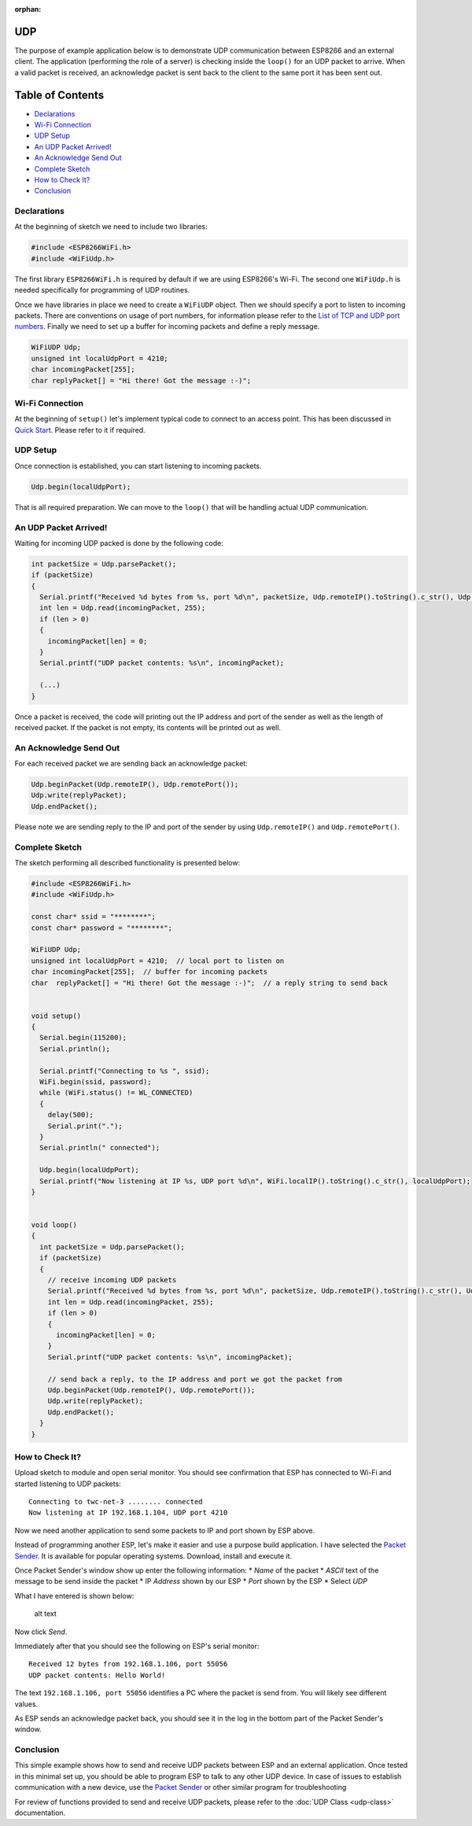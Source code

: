 :orphan:

UDP
---

The purpose of example application below is to demonstrate UDP communication between ESP8266 and an external client. The application (performing the role of a server) is checking inside the ``loop()`` for an UDP packet to arrive. When a valid packet is received, an acknowledge packet is sent back to the client to the same port it has been sent out.

Table of Contents
-----------------

-  `Declarations <#declarations>`__
-  `Wi-Fi Connection <#wi-fi-connection>`__
-  `UDP Setup <#udp-setup>`__
-  `An UDP Packet Arrived! <#an-udp-packet-arrived>`__
-  `An Acknowledge Send Out <#an-acknowledge-send-out>`__
-  `Complete Sketch <#complete-sketch>`__
-  `How to Check It? <#how-to-check-it>`__
-  `Conclusion <#conclusion>`__

Declarations
~~~~~~~~~~~~

At the beginning of sketch we need to include two libraries:

.. code:: cpp

    #include <ESP8266WiFi.h>
    #include <WiFiUdp.h>

The first library ``ESP8266WiFi.h`` is required by default if we are using ESP8266's Wi-Fi. The second one ``WiFiUdp.h`` is needed specifically for programming of UDP routines.

Once we have libraries in place we need to create a ``WiFiUDP`` object. Then we should specify a port to listen to incoming packets. There are conventions on usage of port numbers, for information please refer to the `List of TCP and UDP port numbers <https://en.wikipedia.org/wiki/List_of_TCP_and_UDP_port_numbers>`__. Finally we need to set up a buffer for incoming packets and define a reply message.

.. code:: cpp

    WiFiUDP Udp;
    unsigned int localUdpPort = 4210;
    char incomingPacket[255];
    char replyPacket[] = "Hi there! Got the message :-)";

Wi-Fi Connection
~~~~~~~~~~~~~~~~

At the beginning of ``setup()`` let's implement typical code to connect to an access point. This has been discussed in `Quick Start <readme.rst#quick-start>`__. Please refer to it if required.

UDP Setup
~~~~~~~~~

Once connection is established, you can start listening to incoming packets.

.. code:: cpp

    Udp.begin(localUdpPort);

That is all required preparation. We can move to the ``loop()`` that will be handling actual UDP communication.

An UDP Packet Arrived!
~~~~~~~~~~~~~~~~~~~~~~

Waiting for incoming UDP packed is done by the following code:

.. code:: cpp

    int packetSize = Udp.parsePacket();
    if (packetSize)
    {
      Serial.printf("Received %d bytes from %s, port %d\n", packetSize, Udp.remoteIP().toString().c_str(), Udp.remotePort());
      int len = Udp.read(incomingPacket, 255);
      if (len > 0)
      {
        incomingPacket[len] = 0;
      }
      Serial.printf("UDP packet contents: %s\n", incomingPacket);

      (...)
    }

Once a packet is received, the code will printing out the IP address and port of the sender as well as the length of received packet. If the packet is not empty, its contents will be printed out as well.

An Acknowledge Send Out
~~~~~~~~~~~~~~~~~~~~~~~

For each received packet we are sending back an acknowledge packet:

.. code:: cpp

    Udp.beginPacket(Udp.remoteIP(), Udp.remotePort());
    Udp.write(replyPacket);
    Udp.endPacket();

Please note we are sending reply to the IP and port of the sender by using ``Udp.remoteIP()`` and ``Udp.remotePort()``.

Complete Sketch
~~~~~~~~~~~~~~~

The sketch performing all described functionality is presented below:

.. code:: cpp

    #include <ESP8266WiFi.h>
    #include <WiFiUdp.h>

    const char* ssid = "********";
    const char* password = "********";

    WiFiUDP Udp;
    unsigned int localUdpPort = 4210;  // local port to listen on
    char incomingPacket[255];  // buffer for incoming packets
    char  replyPacket[] = "Hi there! Got the message :-)";  // a reply string to send back


    void setup()
    {
      Serial.begin(115200);
      Serial.println();

      Serial.printf("Connecting to %s ", ssid);
      WiFi.begin(ssid, password);
      while (WiFi.status() != WL_CONNECTED)
      {
        delay(500);
        Serial.print(".");
      }
      Serial.println(" connected");

      Udp.begin(localUdpPort);
      Serial.printf("Now listening at IP %s, UDP port %d\n", WiFi.localIP().toString().c_str(), localUdpPort);
    }


    void loop()
    {
      int packetSize = Udp.parsePacket();
      if (packetSize)
      {
        // receive incoming UDP packets
        Serial.printf("Received %d bytes from %s, port %d\n", packetSize, Udp.remoteIP().toString().c_str(), Udp.remotePort());
        int len = Udp.read(incomingPacket, 255);
        if (len > 0)
        {
          incomingPacket[len] = 0;
        }
        Serial.printf("UDP packet contents: %s\n", incomingPacket);

        // send back a reply, to the IP address and port we got the packet from
        Udp.beginPacket(Udp.remoteIP(), Udp.remotePort());
        Udp.write(replyPacket);
        Udp.endPacket();
      }
    }

How to Check It?
~~~~~~~~~~~~~~~~

Upload sketch to module and open serial monitor. You should see confirmation that ESP has connected to Wi-Fi and started listening to UDP packets:

::

    Connecting to twc-net-3 ........ connected
    Now listening at IP 192.168.1.104, UDP port 4210

Now we need another application to send some packets to IP and port shown by ESP above.

Instead of programming another ESP, let's make it easier and use a purpose build application. I have selected the `Packet Sender <https://packetsender.com/download>`__. It is available for popular operating systems. Download, install and execute it.

Once Packet Sender's window show up enter the following information: \* *Name* of the packet \* *ASCII* text of the message to be send inside the packet \* IP *Address* shown by our ESP \* *Port* shown by the ESP
\* Select *UDP*

What I have entered is shown below:

.. figure:: pictures/udp-packet-sender.png
   :alt: Testing UDP with packet sender

   alt text

Now click *Send*.

Immediately after that you should see the following on ESP's serial monitor:

::

    Received 12 bytes from 192.168.1.106, port 55056
    UDP packet contents: Hello World!

The text ``192.168.1.106, port 55056`` identifies a PC where the packet is send from. You will likely see different values.

As ESP sends an acknowledge packet back, you should see it in the log in the bottom part of the Packet Sender's window.

Conclusion
~~~~~~~~~~

This simple example shows how to send and receive UDP packets between ESP and an external application. Once tested in this minimal set up, you should be able to program ESP to talk to any other UDP device. In case of issues to establish communication with a new device, use the `Packet Sender <https://packetsender.com>`__ or other similar program for troubleshooting

For review of functions provided to send and receive UDP packets, please refer to the :doc:`UDP Class <udp-class>` documentation.

